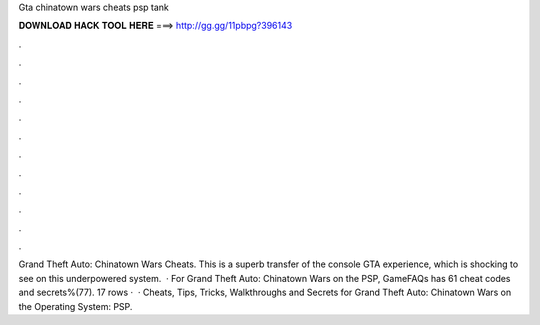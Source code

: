 Gta chinatown wars cheats psp tank

𝐃𝐎𝐖𝐍𝐋𝐎𝐀𝐃 𝐇𝐀𝐂𝐊 𝐓𝐎𝐎𝐋 𝐇𝐄𝐑𝐄 ===> http://gg.gg/11pbpg?396143

.

.

.

.

.

.

.

.

.

.

.

.

Grand Theft Auto: Chinatown Wars Cheats. This is a superb transfer of the console GTA experience, which is shocking to see on this underpowered system.  · For Grand Theft Auto: Chinatown Wars on the PSP, GameFAQs has 61 cheat codes and secrets%(77). 17 rows ·  · Cheats, Tips, Tricks, Walkthroughs and Secrets for Grand Theft Auto: Chinatown Wars on the Operating System: PSP.